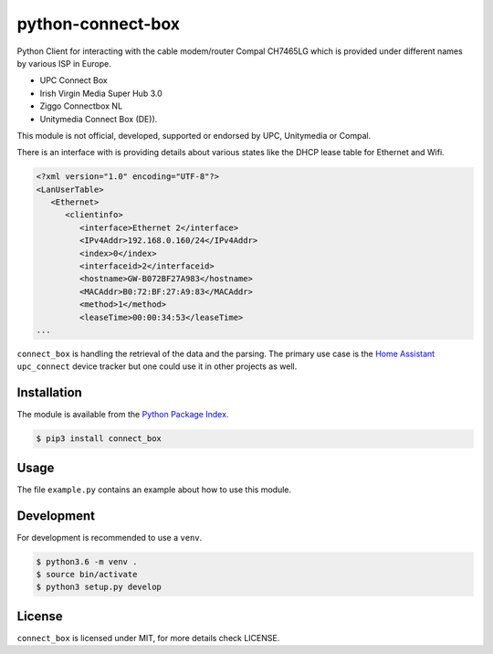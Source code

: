 python-connect-box
==================

Python Client for interacting with the cable modem/router Compal CH7465LG which
is provided under different names by various ISP in Europe.

- UPC Connect Box
- Irish Virgin Media Super Hub 3.0
- Ziggo Connectbox NL
- Unitymedia Connect Box (DE)).

This module is not official, developed, supported or endorsed by UPC, 
Unitymedia or Compal.

There is an interface with is providing details about various states like the
DHCP lease table for Ethernet and Wifi.

.. code:: xml

    <?xml version="1.0" encoding="UTF-8"?>
    <LanUserTable>
       <Ethernet>
          <clientinfo>
             <interface>Ethernet 2</interface>
             <IPv4Addr>192.168.0.160/24</IPv4Addr>
             <index>0</index>
             <interfaceid>2</interfaceid>
             <hostname>GW-B072BF27A983</hostname>
             <MACAddr>B0:72:BF:27:A9:83</MACAddr>
             <method>1</method>
             <leaseTime>00:00:34:53</leaseTime>
    ...

``connect_box`` is handling the retrieval of the data and the parsing. The 
primary use case is the `Home Assistant <https://home-assistant.io>`_
``upc_connect`` device tracker but one could use it in other projects as well.

Installation
------------

The module is available from the `Python Package Index <https://pypi.python.org/pypi>`_.

.. code:: bash

    $ pip3 install connect_box

Usage
-----

The file ``example.py`` contains an example about how to use this module.

Development
-----------

For development is recommended to use a ``venv``.

.. code:: bash

    $ python3.6 -m venv .
    $ source bin/activate
    $ python3 setup.py develop

License
-------

``connect_box`` is licensed under MIT, for more details check LICENSE.
